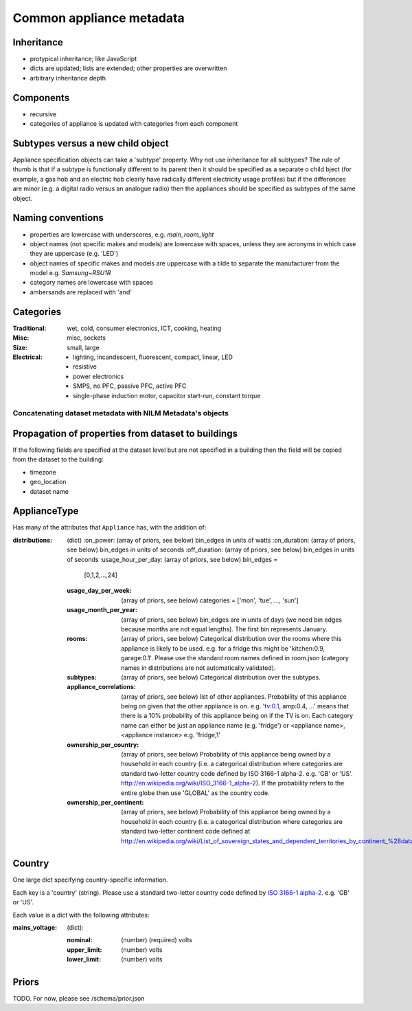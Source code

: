 **********************************
Common appliance metadata
**********************************

Inheritance
-----------

* protypical inheritance; like JavaScript
* dicts are updated; lists are extended; other properties are overwritten
* arbitrary inheritance depth

Components
----------

* recursive
* categories of appliance is updated with categories from each component

Subtypes versus a new child object
----------------------------------

Appliance specification objects can take a 'subtype' property.  Why
not use inheritance for all subtypes?  The rule of thumb is that if a
subtype is functionally different to its parent then it should be
specified as a separate o child bject (for example, a gas hob and an electric
hob clearly have radically different electricity usage profiles) but
if the differences are minor (e.g. a digital radio versus an analogue
radio) then the appliances should be specified as subtypes of the same object.

Naming conventions
------------------

* properties are lowercase with underscores, e.g. `main_room_light`
* object names (not specific makes and models) are lowercase with
  spaces, unless they are acronyms in which case they are uppercase
  (e.g. 'LED')
* object names of specific makes and models are uppercase with a tilde
  to separate the manufacturer from the model e.g. `Samsung~RSU1R`
* category names are lowercase with spaces
* ambersands are replaced with 'and'

Categories
----------

:Traditional: wet, cold, consumer electronics, ICT, cooking, heating
:Misc: misc, sockets
:Size: small, large
:Electrical: 
  - lighting, incandescent, fluorescent, compact, linear, LED
  - resistive
  - power electronics
  - SMPS, no PFC, passive PFC, active PFC
  - single-phase induction motor, capacitor start-run, constant torque

Concatenating dataset metadata with NILM Metadata's objects
***********************************************************

Propagation of properties from dataset to buildings
---------------------------------------------------

If the following fields are specified at the dataset level but are not
specified in a building then the field will be copied from the dataset
to the building:

* timezone
* geo_location
* dataset name

ApplianceType
-------------

Has many of the attributes that ``Appliance`` has, with the addition
of:

:distributions: (dict)
   :on_power: (array of priors, see below) bin_edges in units of watts
   :on_duration: (array of priors, see below) bin_edges in units of seconds
   :off_duration: (array of priors, see below) bin_edges in units of seconds
   :usage_hour_per_day: (array of priors, see below) bin_edges =
                        [0,1,2,...,24]
   :usage_day_per_week: (array of priors, see below) categories =
                        ['mon', 'tue', ..., 'sun']
   :usage_month_per_year: (array of priors, see below) bin_edges are
                          in units of days (we need bin edges because
                          months are not equal lengths).  The first
                          bin represents January.
   :rooms: (array of priors, see below) Categorical distribution over
           the rooms where this appliance is likely to be
           used. e.g. for a fridge this might be 'kitchen:0.9,
           garage:0.1'.  Please use the standard room names defined in
           room.json (category names in distributions are not
           automatically validated).
   :subtypes: (array of priors, see below) Categorical distribution
              over the subtypes.
   :appliance_correlations: (array of priors, see below) list of other
                            appliances. Probability of this appliance
                            being on given that the other appliance is
                            on. e.g. 'tv:0.1, amp:0.4, ...' means that
                            there is a 10% probability of this
                            appliance being on if the TV is on.  Each
                            category name can either be just an
                            appliance name (e.g. 'fridge') or
                            <appliance name>,<appliance instance>
                            e.g. 'fridge,1'
   :ownership_per_country: (array of priors, see below) Probability of
                           this appliance being owned by a household
                           in each country (i.e. a categorical
                           distribution where categories are standard
                           two-letter country code defined by ISO
                           3166-1 alpha-2. e.g. 'GB' or 'US'.
                           http://en.wikipedia.org/wiki/ISO_3166-1_alpha-2). If
                           the probability refers to the entire globe
                           then use 'GLOBAL' as the country code.
   :ownership_per_continent: (array of priors, see below) Probability
                             of this appliance being owned by a
                             household in each country (i.e. a
                             categorical distribution where categories
                             are standard two-letter continent code
                             defined at
                             http://en.wikipedia.org/wiki/List_of_sovereign_states_and_dependent_territories_by_continent_%28data_file%29

Country
-------

One large dict specifying country-specific information.

Each key is a 'country' (string). Please use a
standard two-letter country code defined by `ISO 3166-1 alpha-2
<http://en.wikipedia.org/wiki/ISO_3166-1_alpha-2>`_. e.g. 'GB' or
'US'.

Each value is a dict with the following attributes:

:mains_voltage: (dict):

   :nominal: (number) (required) volts
   :upper_limit: (number) volts
   :lower_limit: (number) volts


Priors
------

TODO.  For now, please see /schema/prior.json
